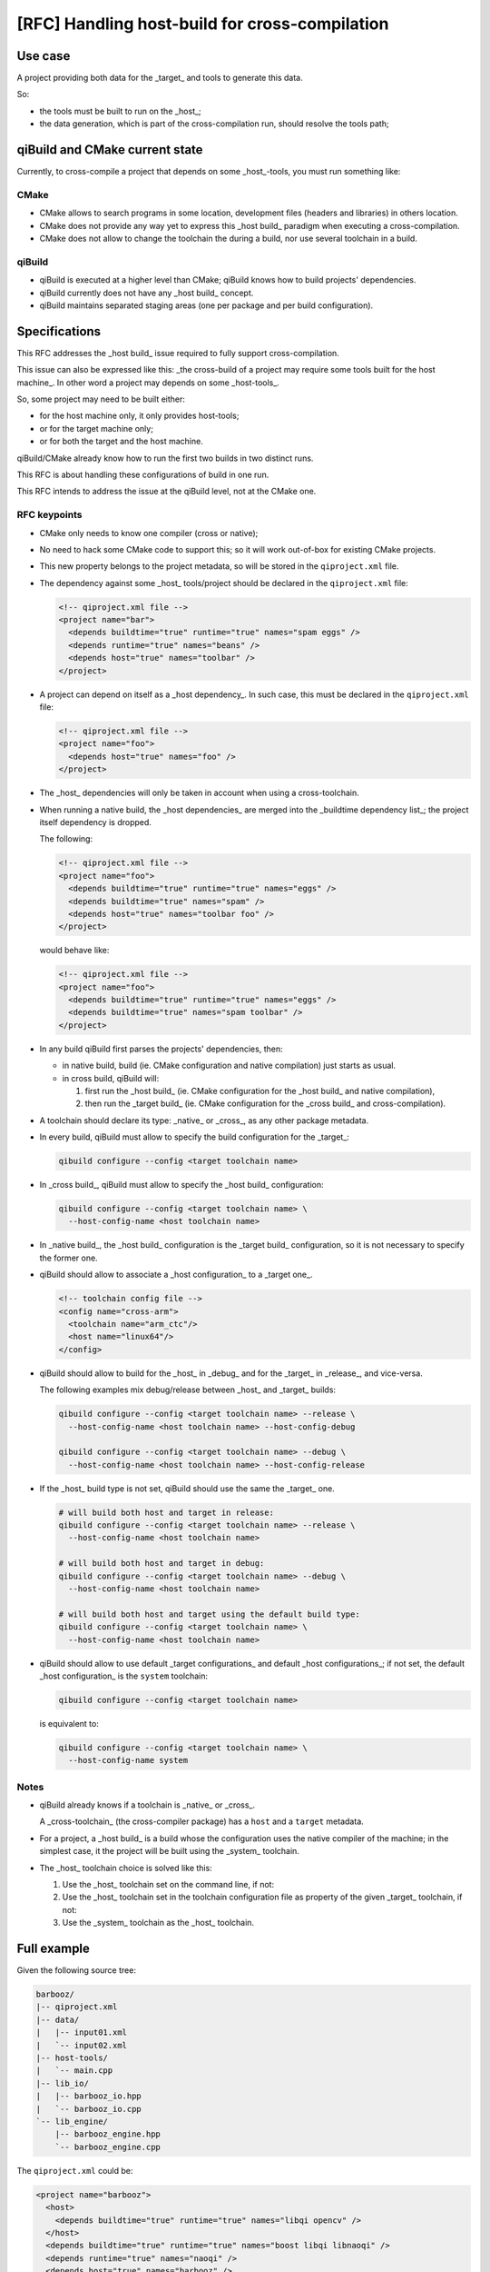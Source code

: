 .. _handling-host-build-for-cross-compilation:

[RFC] Handling host-build for cross-compilation
===============================================

Use case
--------

A project providing both data for the _target_ and tools to generate this data.

So:

* the tools must be built to run on the _host_;

* the data generation, which is part of the cross-compilation run, should
  resolve the tools path;

qiBuild and CMake current state
-------------------------------

Currently, to cross-compile a project that depends on some _host_-tools, you
must run something like:

.. code-block: console

    qc -p <tool project name>
    qm -p <tool project name>
    PATH=<tool project path>/build/sdk/bin
    qc -c cross -p <data project name>
    qm -c cross -p <data project name>


CMake
~~~~~

* CMake allows to search programs in some location, development files (headers
  and libraries) in others location.

* CMake does not provide any way yet to express this _host build_ paradigm when
  executing a cross-compilation.

* CMake does not allow to change the toolchain the during a build, nor use
  several toolchain in a build.

qiBuild
~~~~~~~

* qiBuild is executed at a higher level than CMake; qiBuild knows how to build
  projects' dependencies.

* qiBuild currently does not have any _host build_ concept.

* qiBuild maintains separated staging areas (one per package and per build
  configuration).


Specifications
--------------

This RFC addresses the _host build_ issue required to fully support
cross-compilation.

This issue can also be expressed  like this: _the cross-build of a project may
require some tools built for the host machine_. In other word a project may
depends on some _host-tools_.

So, some project may need to be built either:

* for the host machine only, it only provides host-tools;

* or for the target machine only;

* or for both the target and the host machine.

qiBuild/CMake already know how to run the first two builds in two distinct
runs.

This RFC is about handling these configurations of build in one run.

This RFC intends to address the issue at the qiBuild level, not at the CMake
one.

RFC keypoints
~~~~~~~~~~~~~

* CMake only needs to know one compiler (cross or native);

* No need to hack some CMake code to support this; so it will work out-of-box
  for existing CMake projects.

* This new property belongs to the project metadata, so will be stored in the
  ``qiproject.xml`` file.

* The dependency against some _host_ tools/project should be declared in the
  ``qiproject.xml`` file:

  .. code-block:: xml

      <!-- qiproject.xml file -->
      <project name="bar">
        <depends buildtime="true" runtime="true" names="spam eggs" />
        <depends runtime="true" names="beans" />
        <depends host="true" names="toolbar" />
      </project>

* A project can depend on itself as a _host dependency_. In such case, this
  must be declared in the ``qiproject.xml`` file:

  .. code-block:: xml

      <!-- qiproject.xml file -->
      <project name="foo">
        <depends host="true" names="foo" />
      </project>

* The _host_ dependencies will only be taken in account when using a
  cross-toolchain.

* When running a native build, the _host dependencies_ are merged into the
  _buildtime dependency list_; the project itself dependency is dropped.

  The following:

  .. code-block:: xml

      <!-- qiproject.xml file -->
      <project name="foo">
        <depends buildtime="true" runtime="true" names="eggs" />
        <depends buildtime="true" names="spam" />
        <depends host="true" names="toolbar foo" />
      </project>

  would behave like:

  .. code-block:: xml

      <!-- qiproject.xml file -->
      <project name="foo">
        <depends buildtime="true" runtime="true" names="eggs" />
        <depends buildtime="true" names="spam toolbar" />
      </project>

* In any build qiBuild first parses the projects' dependencies, then:

  * in native build, build (ie. CMake configuration and native compilation)
    just starts as usual.

  * in cross build, qiBuild will:

    #. first run the _host build_ (ie. CMake configuration for the _host
       build_ and native compilation),

    #. then run the _target build_ (ie. CMake configuration for the _cross
       build_ and cross-compilation).

* A toolchain should declare its type: _native_ or _cross_, as any other
  package metadata.

* In every build, qiBuild must allow to specify the build configuration for the
  _target_:

  .. code-block:: console

      qibuild configure --config <target toolchain name>

* In _cross build_, qiBuild must allow to specify the _host build_
  configuration:

  .. code-block:: console

      qibuild configure --config <target toolchain name> \
        --host-config-name <host toolchain name>

* In _native build_, the _host build_ configuration is the _target build_
  configuration, so it is not necessary to specify the former one.

* qiBuild should allow to associate a _host configuration_ to a _target one_.

  .. code-block:: xml

      <!-- toolchain config file -->
      <config name="cross-arm">
        <toolchain name="arm_ctc"/>
        <host name="linux64"/>
      </config>

* qiBuild should allow to build for the _host_ in _debug_ and for the _target_
  in _release_, and vice-versa.

  The following examples mix debug/release between _host_ and _target_ builds:

  .. code-block:: console

      qibuild configure --config <target toolchain name> --release \
        --host-config-name <host toolchain name> --host-config-debug

      qibuild configure --config <target toolchain name> --debug \
        --host-config-name <host toolchain name> --host-config-release

* If the _host_ build type is not set, qiBuild should use the same the _target_
  one.

  .. code-block:: console

      # will build both host and target in release:
      qibuild configure --config <target toolchain name> --release \
        --host-config-name <host toolchain name>

      # will build both host and target in debug:
      qibuild configure --config <target toolchain name> --debug \
        --host-config-name <host toolchain name>

      # will build both host and target using the default build type:
      qibuild configure --config <target toolchain name> \
        --host-config-name <host toolchain name>

* qiBuild should allow to use default _target configurations_ and default _host
  configurations_; if not set, the default _host configuration_ is the
  ``system`` toolchain:

  .. code-block:: console

      qibuild configure --config <target toolchain name>

  is equivalent to:

  .. code-block:: console

      qibuild configure --config <target toolchain name> \
        --host-config-name system

Notes
~~~~~

* qiBuild already knows if a toolchain is _native_ or _cross_.

  A _cross-toolchain_ (the cross-compiler package) has a ``host`` and a
  ``target`` metadata.

* For a project, a _host build_ is a build whose the configuration uses the
  native compiler of the machine; in the simplest case, it the project will be
  built using the _system_ toolchain.

* The _host_ toolchain choice is solved like this:

  #. Use the _host_ toolchain set on the command line, if not:

  #. Use the _host_ toolchain set in the toolchain configuration file as
     property of the given _target_ toolchain, if not:

  #. Use the _system_ toolchain as the _host_ toolchain.

Full example
------------

Given the following source tree:

.. code-block:: console

    barbooz/
    |-- qiproject.xml
    |-- data/
    |   |-- input01.xml
    |   `-- input02.xml
    |-- host-tools/
    |   `-- main.cpp
    |-- lib_io/
    |   |-- barbooz_io.hpp
    |   `-- barbooz_io.cpp
    `-- lib_engine/
        |-- barbooz_engine.hpp
        `-- barbooz_engine.cpp


The ``qiproject.xml`` could be:

.. code-block:: xml

    <project name="barbooz">
      <host>
        <depends buildtime="true" runtime="true" names="libqi opencv" />
      </host>
      <depends buildtime="true" runtime="true" names="boost libqi libnaoqi" />
      <depends runtime="true" names="naoqi" />
      <depends host="true" names="barbooz" />
    </project>

The CMakeLists.txt could be:

.. code-block:: cmake

    cmake_minimum_required(VERSION 2.8)
    find_package(qibuild)

    project(barbooz)

    # libbarbooz_io use by both generator and target library
    qi_create_lib(barbooz_io
      lib_io/barbooz_io.hpp
      lib_io/barbooz_io.cpp
    )
    qi_use_lib(barbooz_io
      ASSUME_SYSTEM_INCLUDE
      QI
    )
    qi_stage_lib(barbooz_io)

    # host-tools:
    qi_create_bin(barboozator
      generator/main.cpp
    )
    qi_use_lib(barboozator
      ASSUME_SYSTEM_INCLUDE
      OPENCV_CORE
      QI
    )
    qi_stage_bin(barboozator)

    # target stuff:
    qi_create_lib(barbooz
      lib_engine/barbooz_engine.hpp
      lib_engine/barbooz_engine.cpp
    )
    qi_use_lib(barbooz
      BARBOOZ_IO
    )
    qi_use_lib(barbooz
      ASSUME_SYSTEM_INCLUDE
      BOOST
      LIBNAOQI
      QI
    )

    # generate/install data
    find_program(barboozator)
    file(glob in data/*.xml)
    foreach f in ${in}
      ${generator} ${f} > ${f}.dat #sh-style :P
      qi_install_data(${f}.dat
        SUBFOLDER barbooz/data
      )
    endforeach()
